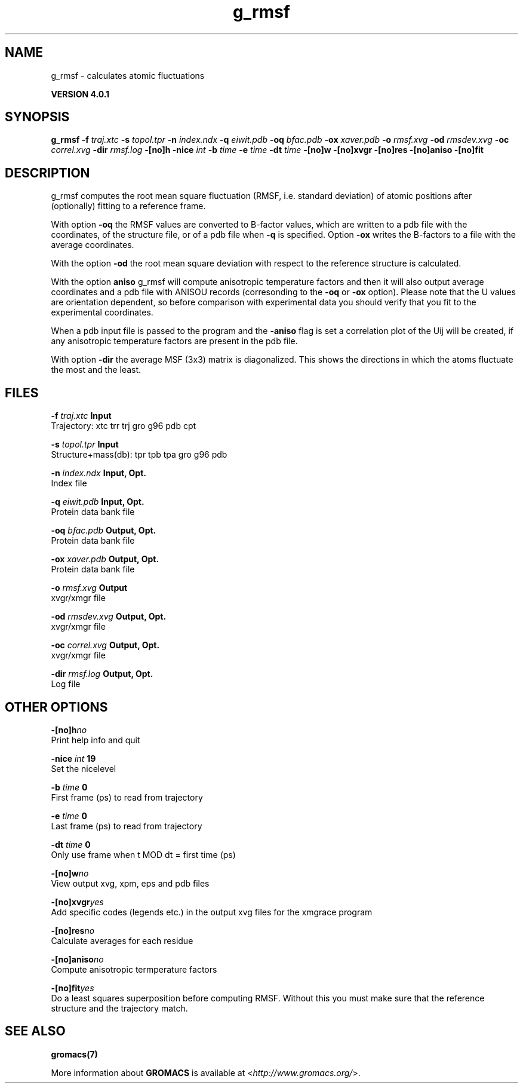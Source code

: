 .TH g_rmsf 1 "Thu 16 Oct 2008" "" "GROMACS suite, VERSION 4.0.1"
.SH NAME
g_rmsf - calculates atomic fluctuations

.B VERSION 4.0.1
.SH SYNOPSIS
\f3g_rmsf\fP
.BI "\-f" " traj.xtc "
.BI "\-s" " topol.tpr "
.BI "\-n" " index.ndx "
.BI "\-q" " eiwit.pdb "
.BI "\-oq" " bfac.pdb "
.BI "\-ox" " xaver.pdb "
.BI "\-o" " rmsf.xvg "
.BI "\-od" " rmsdev.xvg "
.BI "\-oc" " correl.xvg "
.BI "\-dir" " rmsf.log "
.BI "\-[no]h" ""
.BI "\-nice" " int "
.BI "\-b" " time "
.BI "\-e" " time "
.BI "\-dt" " time "
.BI "\-[no]w" ""
.BI "\-[no]xvgr" ""
.BI "\-[no]res" ""
.BI "\-[no]aniso" ""
.BI "\-[no]fit" ""
.SH DESCRIPTION
\&g_rmsf computes the root mean square fluctuation (RMSF, i.e. standard 
\&deviation) of atomic positions 
\&after (optionally) fitting to a reference frame.


\&With option \fB \-oq\fR the RMSF values are converted to B\-factor
\&values, which are written to a pdb file with the coordinates, of the
\&structure file, or of a pdb file when \fB \-q\fR is specified.
\&Option \fB \-ox\fR writes the B\-factors to a file with the average
\&coordinates.


\&With the option \fB \-od\fR the root mean square deviation with
\&respect to the reference structure is calculated.


\&With the option \fB aniso\fR g_rmsf will compute anisotropic
\&temperature factors and then it will also output average coordinates
\&and a pdb file with ANISOU records (corresonding to the \fB \-oq\fR
\&or \fB \-ox\fR option). Please note that the U values
\&are orientation dependent, so before comparison with experimental data
\&you should verify that you fit to the experimental coordinates.


\&When a pdb input file is passed to the program and the \fB \-aniso\fR
\&flag is set
\&a correlation plot of the Uij will be created, if any anisotropic
\&temperature factors are present in the pdb file.


\&With option \fB \-dir\fR the average MSF (3x3) matrix is diagonalized.
\&This shows the directions in which the atoms fluctuate the most and
\&the least.
.SH FILES
.BI "\-f" " traj.xtc" 
.B Input
 Trajectory: xtc trr trj gro g96 pdb cpt 

.BI "\-s" " topol.tpr" 
.B Input
 Structure+mass(db): tpr tpb tpa gro g96 pdb 

.BI "\-n" " index.ndx" 
.B Input, Opt.
 Index file 

.BI "\-q" " eiwit.pdb" 
.B Input, Opt.
 Protein data bank file 

.BI "\-oq" " bfac.pdb" 
.B Output, Opt.
 Protein data bank file 

.BI "\-ox" " xaver.pdb" 
.B Output, Opt.
 Protein data bank file 

.BI "\-o" " rmsf.xvg" 
.B Output
 xvgr/xmgr file 

.BI "\-od" " rmsdev.xvg" 
.B Output, Opt.
 xvgr/xmgr file 

.BI "\-oc" " correl.xvg" 
.B Output, Opt.
 xvgr/xmgr file 

.BI "\-dir" " rmsf.log" 
.B Output, Opt.
 Log file 

.SH OTHER OPTIONS
.BI "\-[no]h"  "no    "
 Print help info and quit

.BI "\-nice"  " int" " 19" 
 Set the nicelevel

.BI "\-b"  " time" " 0     " 
 First frame (ps) to read from trajectory

.BI "\-e"  " time" " 0     " 
 Last frame (ps) to read from trajectory

.BI "\-dt"  " time" " 0     " 
 Only use frame when t MOD dt = first time (ps)

.BI "\-[no]w"  "no    "
 View output xvg, xpm, eps and pdb files

.BI "\-[no]xvgr"  "yes   "
 Add specific codes (legends etc.) in the output xvg files for the xmgrace program

.BI "\-[no]res"  "no    "
 Calculate averages for each residue

.BI "\-[no]aniso"  "no    "
 Compute anisotropic termperature factors

.BI "\-[no]fit"  "yes   "
 Do a least squares superposition before computing RMSF. Without this you must make sure that the reference structure and the trajectory match.

.SH SEE ALSO
.BR gromacs(7)

More information about \fBGROMACS\fR is available at <\fIhttp://www.gromacs.org/\fR>.
